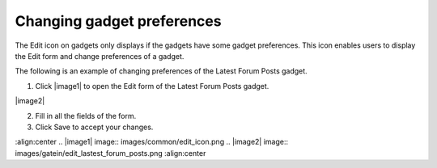 .. _Changing-gadget-preferences:

Changing gadget preferences
===========================

The Edit icon on gadgets only displays if the gadgets have some gadget
preferences. This icon enables users to display the Edit form and change
preferences of a gadget.

|image0|

The following is an example of changing preferences of the Latest Forum
Posts gadget.

1. Click |image1| to open the Edit form of the Latest Forum Posts gadget.

|image2|

2. Fill in all the fields of the form.

3. Click Save to accept your changes.

.. |image0| image:: images/gatein/edit_gadget_preference.png
:align:center
.. |image1| image:: images/common/edit_icon.png
.. |image2| image:: images/gatein/edit_lastest_forum_posts.png
:align:center
